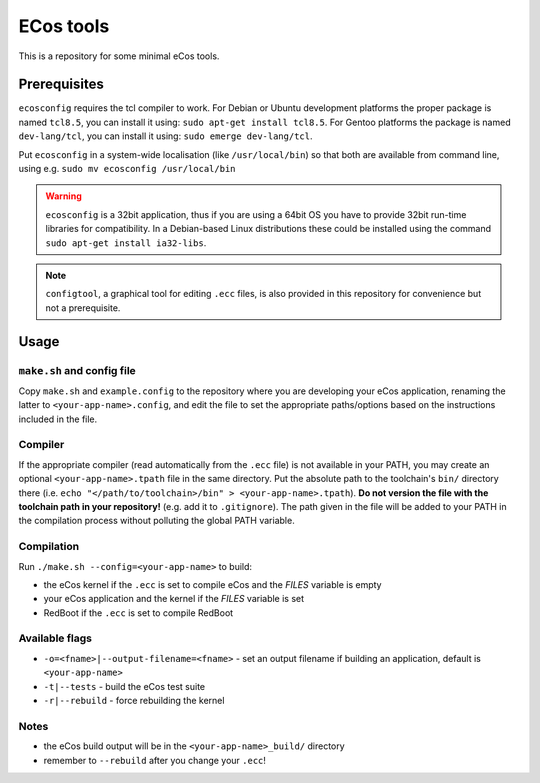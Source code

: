 ECos tools
==========

This is a repository for some minimal eCos tools.

Prerequisites
-------------

``ecosconfig`` requires the tcl compiler to work. For Debian or Ubuntu development platforms the proper package is named ``tcl8.5``, you can install it using: ``sudo apt-get install tcl8.5``.
For Gentoo platforms the package is named ``dev-lang/tcl``, you can install it using: ``sudo emerge dev-lang/tcl``.

Put ``ecosconfig`` in a system-wide localisation (like ``/usr/local/bin``) so that both are available from command line, using e.g. ``sudo mv ecosconfig /usr/local/bin``

.. warning::

   ``ecosconfig`` is a 32bit application, thus if you are using a 64bit OS you have to provide 32bit run-time libraries for compatibility.
   In a Debian-based Linux distributions these could be installed using the command ``sudo apt-get install ia32-libs``.

.. note::

   ``configtool``, a graphical tool for editing ``.ecc`` files, is also provided in this repository for convenience but not a prerequisite.

Usage
-----

``make.sh`` and config file
+++++++++++++++++++++++++++

Copy ``make.sh`` and ``example.config`` to the repository where you are developing your eCos application, renaming the latter to ``<your-app-name>.config``, and edit the file to set the appropriate paths/options based on the instructions included in the file.

Compiler
++++++++

If the appropriate compiler (read automatically from the ``.ecc`` file) is not available in your PATH, you may create an optional ``<your-app-name>.tpath`` file in the same directory.
Put the absolute path to the toolchain's ``bin/`` directory there (i.e. ``echo "</path/to/toolchain>/bin" > <your-app-name>.tpath``).
**Do not version the file with the toolchain path in your repository!** (e.g. add it to ``.gitignore``).
The path given in the file will be added to your PATH in the compilation process without polluting the global PATH variable.

Compilation
+++++++++++

Run ``./make.sh --config=<your-app-name>`` to build:

* the eCos kernel if the ``.ecc`` is set to compile eCos and the *FILES* variable is empty
* your eCos application and the kernel if the *FILES* variable is set
* RedBoot if the ``.ecc`` is set to compile RedBoot

Available flags
+++++++++++++++

* ``-o=<fname>|--output-filename=<fname>`` - set an output filename if building an application, default is ``<your-app-name>``
* ``-t|--tests`` - build the eCos test suite 
* ``-r|--rebuild`` - force rebuilding the kernel 

Notes
+++++

* the eCos build output will be in the ``<your-app-name>_build/`` directory
* remember to ``--rebuild`` after you change your ``.ecc``!

